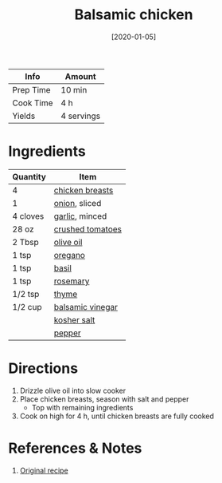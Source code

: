 :PROPERTIES:
:ID:       283a7b8b-921c-4ac9-964d-3b3db5bf6c3e
:END:
#+TITLE: Balsamic chicken
#+DATE: [2020-01-05]
#+LAST_MODIFIED: [2022-07-25 Mon 08:45]
#+FILETAGS: :recipe:slow_cooker:dinner:

| Info      | Amount     |
|-----------+------------|
| Prep Time | 10 min     |
| Cook Time | 4 h        |
| Yields    | 4 servings |

* Ingredients

| Quantity | Item             |
|----------+------------------|
| 4        | [[id:844b425a-0bc1-486c-a3ce-755652960211][chicken breasts]]  |
| 1        | [[id:8a695016-03b5-4059-9a54-668f3b794e33][onion]], sliced    |
| 4 cloves | [[id:f120187f-f080-4f7c-b2cc-72dc56228a07][garlic]], minced   |
| 28 oz    | [[id:b57a8dae-55d5-44ba-9145-d618c3fe48e2][crushed tomatoes]] |
| 2 Tbsp   | [[id:a3cbe672-676d-4ce9-b3d5-2ab7cdef6810][olive oil]]        |
| 1 tsp    | [[id:88239f38-3c15-4b0d-8052-54718aaea7a3][oregano]]          |
| 1 tsp    | [[id:f62c8021-74a6-4070-a240-25e5c072cdba][basil]]            |
| 1 tsp    | [[id:473555c6-ad53-42f0-9301-71ed769e25e8][rosemary]]         |
| 1/2 tsp  | [[id:e9291faa-bd9d-4b1d-a751-3f99f7757fc6][thyme]]            |
| 1/2 cup  | [[id:f166ad76-3c07-43ce-a9fa-826590535b84][balsamic vinegar]] |
|          | [[id:026747d6-33c9-43c8-9d71-e201ed476116][kosher salt]]      |
|          | [[id:68516e6c-ad08-45fd-852b-ba45ce50a68b][pepper]]           |

* Directions

1. Drizzle olive oil into slow cooker
2. Place chicken breasts, season with salt and pepper
   - Top with remaining ingredients

3. Cook on high for 4 h, until chicken breasts are fully cooked

* References & Notes

1. [[https://www.allrecipes.com/recipe/234664/slow-cooker-balsamic-chicken/][Original recipe]]


